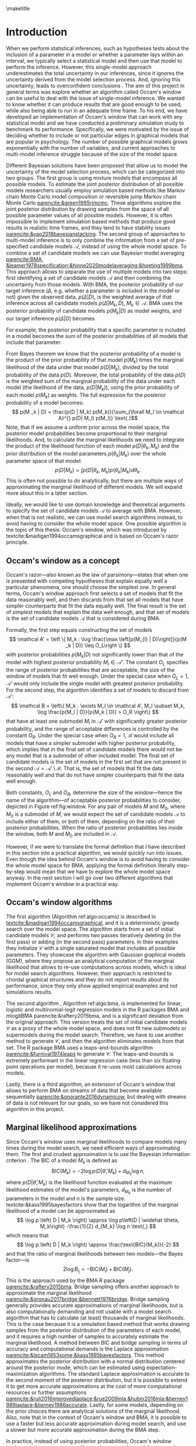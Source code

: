 #+BEGIN_SRC elisp :eval :results none :exports results
	
	(coba-define-org-tex-template)
	(setq custom-tex-template (mapconcat 'identity (list
																									org-tex-apa-template
																									org-tex-math-template
																									org-tex-graphix-template																									
																									) "\n"))
(coba-define-org-tex-template)
#+END_SRC

#+LATEX_HEADER: \setlength{\parskip}{\baselineskip}%
#+LATEX_HEADER: \setlength{\parindent}{4pt}
#+LATEX_HEADER: \usepackage{algorithm}
#+LATEX_HEADER: \usepackage[noend]{algorithmic}

#+LATEX_HEADER: \title{\textbf{Research Master's Thesis\\
#+LATEX_HEADER:	 Occam's window and Bayesian model averaging for graphical models}}
#+LATEX_HEADER: \author{David Coba \\ St. no. 12439665} 
#+LATEX_HEADER: \course{Psychological Methods}
#+LATEX_HEADER: \affiliation{Research Master's Psychology \\ University of Amsterdam}
#+LATEX_HEADER: \professor{ \hphantom{1cm} \\ % 
#+LATEX_HEADER: Supervised by: \\% 
#+LATEX_HEADER: \hspace{.65cm} Maarten Marsman
#+LATEX_HEADER: \hphantom{1cm} }
#+LATEX_HEADER: \duedate{Some day of August, 2022}

#+LATEX_HEADER: \abstract{
#+LATEX_HEADER: When we select a statistical model and use it to make inferences about its parameters, we usually ignore the uncertainty derived from the model selection process, leading to overconfident inferences. There are techniques that address this, like Bayesian model averaging (BMA). However, when the space of possible models is vast, such as with graphical models that are popular in psychology, it is not evident how to efficiently find the most relevant models to average over with BMA. Occam's window is a model search algorithm that explores the space of possible models, and it is designed to generate a set of candidate models for BMA.
#+LATEX_HEADER:
#+LATEX_HEADER: The goal of this project was to assess in broad terms if Occam's window is a suitable method to explore the model space, specifically in the context of graphical models. To this end we developed an Occam's window implementation, and conducted a simulation study exploring how the algorithm performs under different conditions and how it compared to other alternative model search techniques. Our results show that in its current form, our algorithm underperforms compared to the alternatives. We discuss potential avenues for improving its performance, but it is not clear whether it might be worth to develop it further.
#+LATEX_HEADER: }

#+LATEX_HEADER: \keywords{Bayesian inference, Bayesian model averaging, model selection, Occam's window, Gaussian graphical model}

#+LATEX_HEADER: \shorttitle{Occam's Window}

\thispagestyle{empty}

\maketitle

* Introduction
# (1200 w)
# Describe prior research, a comprehensible literature review of the research field, converging upon the research questions.
# - Describe the state of affairs, including the theoretical framework, in the current research field based on the existing body of literature.
# - Clarify how the previous research eventuates into the research questions of the current proposal

When we perform statistical inferences, such as hypotheses tests about the inclusion of a parameter in a model or whether a parameter lays within an interval, we typically select a statistical model and then use that model to perform the inference.
However, this single-model approach underestimates the total uncertainty in our inferences, since it ignores the uncertainty derived from the model selection process. And, ignoring this uncertainty, leads to overconfident conclusions \parencites{leamer1978specification}{draper1987modeluncertainty}{hoeting1999bma}[for a recent review of the issue see][]{kaplan2021quantification}.
The aim of this project in general terms was explore whether an algorithm called Occam's window can be useful to deal with the issue of single-model inference.
We wanted to know whether it can produce results that are good enough to be used, while also being able to run in an adequate time frame.
To his end, we have developed an implementation of Occam's window that can work with any statistical model and we have conducted a preliminary simulation study to benchmark its performance.
Specifically, we were motivated by the issue of deciding whether to include or not particular edges in graphical models that are popular in psychology. The number of possible graphical models grows exponentially with the number of variables, and current approaches to multi-model inference struggle because of the size of the model space.

Different Bayesian solutions have been proposed that allow us to model the uncertainty of the model selection process, which can be categorized into two groups.
The first group is using mixture models that encompass all possible models. To estimate the joint posterior distribution of all possible models researchers usually employ simulation based methods like Markov chain Monte Carlo model composition \parencite[MC^3,][]{madigan1995mc3} or reversible jump Markov chain Monte Carlo [[parencite:&green1995rjmcmc]]. These algorithms explore the joint posterior distribution by drawing samples from the space of all possible parameter values of all possible models.
However, it is often impossible to implement simulation based methods that produce good results in realistic time frames, and they tend to have stability issues
[[parencite:&yao2018bayesianstacking]].
The second group of approaches to multi-model inference is to only combine the information from a set of pre-specified candidate models \(\mathcal A\), instead of using the whole model space. To combine a set of candidate models we can use Bayesian model averaging
[[parencite:BMA, &leamer1978specification;&hinne2020modelaveraging;&hoeting1999bma]]. 
This approach allows to separate the use of multiple models into two steps: first identifying a set of candidate models \(\mathcal A\) and then combining the uncertainty from those models.
With BMA, the posterior probability of our target inference (\(\Delta\), e.g. whether a parameter is included in the model or not) given the observed data, \(p(\Delta | D)\), is the weighted average of that inference across all candidate models \(p(\Delta |M_k, D), \; M_k \in \mathcal A\). 
BMA uses the posterior probability of candidate models \(p(M_k | D)\) as model weights, and our target inference \(p(\Delta | D)\) becomes 
\begin{equation*}
\label{eq:bma}
p(\Delta | D) = \sum_{\forall M_k \in \mathcal A} p(\Delta| \mathcal{M}_k, D) p(M_k | D)
 \text{.}
\end{equation*}
For example, the posterior probability that a specific parameter is included in a model becomes the sum of the posterior probabilities of all models that include that parameter.

From Bayes theorem we know that the posterior probability of a model is the product of the prior probability of that model \(p(M_k)\) times the marginal likelihood of the data under that model \(p(D|M_k)\), divided by the total probability of the data \(p(D)\).
Moreover, the total probability of the data \(p(D)\) is the weighted sum of the marginal probability of the data under each model (the likelihood of the data, \(p(D|M_k)\)), using the prior probability of each model \(p(M_k)\) as weights.
The full expression for the posterior probability of a model becomes:
 \[
p(M _k | D) = \frac{p(D |	M_k) p(M_k)}{\sum_{\forall M_l \in \mathcal A}^{} p(D| M_l) p(M_l)} \text{.}\] Note, that if we assume a uniform prior across the model space, the posterior model probabilities become proportional to their marginal likelihoods.
And, to calculate the marginal likelihoods we need to integrate the product of the likelihood function of each model \(p(D | \theta_k, M_k)\) and the prior distribution of the model parameters \(p(\theta_k | M_k)\) over the whole parameter space of that model:
\[
p(D | M_k) = \int_{}^{} p(D | \theta_k, M_k) p(\theta_k | M_k) d\theta_k \text{.}
\]
This is often not possible to do analytically, but there are multiple ways of approximating the marginal likelihood of different models. We will expand more about this in a latter section.

Ideally, we would like to use domain knowledge and theoretical arguments to specify the set of candidate models \(\mathcal A\) to average with BMA.
However, when that is not realistic, we can use model search algorithms instead, to avoid having to consider the whole model space.
One possible algorithm is the topic of this thesis: Occam's window, which was introduced by textcite:&madigan1994occamsgraphical and is based on Occam's razor principle.

** Occam's window as a concept

Occam's razor---also known as the law of parsimony---states that when one is presented with competing hypotheses that explain equally well a particular phenomena, one should choose the simplest one.
In general terms, Occam's window approach first selects a set of models that fit the data reasonably well, and then discards from that set all models that have simpler counterparts that fit the data equally well. The final result is the set of simplest models that explain the data well enough, and that set of models is the set of candidate models \(\mathcal A\) that is considered during BMA.
# If the algortihm was exhaustive it would be the Pareto frontier.

Formally, the first step equals constructing the set of models\[
\mathcal A' = \left \{ M_k : \log	 \frac{\max \left[p(M_{l} | D)\right]}{p(M _k | D)} \leq O_L\right	\}
\]
with posterior probabilities \(p(M_k | D)\) not significantly lower 
than that of the model with highest posterior probability \(M_l \in \mathcal A '\). The constant \(O_L\) specifies the range of posterior probabilities that are acceptable, the size of the window of models that fit well enough. Under the special case when \(O_L = 1\), \(\mathcal A '\) would only include the single model with greatest posterior probability.
For the second step, the algorithm identifies a set of models to discard from \(\mathcal A'\): \[
\mathcal B = \left\{ M_k : \exists M_l \in \mathcal A',
 M_l \subset M_k,
\log \frac{p(M_l | D)}{p(M_k | D)}	> O_R
 \right\} 
 \]
that have at least one submodel \(M_l\) in \(\mathcal A'\) with significantly greater posterior probability, and the range of acceptable differences is controlled by the constant \(O_R\). 
Under the special case when \(O_R = 1\), \(\mathcal B\) would include all models that have a simpler submodel with higher posterior probability, which implies that in the final set of candidate models there would not be any model that is a submodel of  other included model.
The final set of candidate models is the set of models in the first set that are not present in the second \(\mathcal A = \mathcal A' \setminus \mathcal B\). That is, the set of models that fit the data reasonably well and that do not have simpler counterparts that fit the data well enough.

Both constants, \(O_L\) and \(O_R\), determine the size of the window---hence the name of the algorithm---of acceptable posterior probabilities to consider, depicted in Figure ref:fig:window. For any pair of models \(M\) and \(M_0\), where \(M_0\) is a submodel of \(M\), we would expect the set of candidate models \(\mathcal A\) to include either of them, or both of them, depending on the ratio of their posterior probabilities.
When the ratio of posterior probabilities lies inside the window, both \(M\) and \(M_0\) are included in \(\mathcal A\).

\begin{figure}[H]
	\centering
	\caption{The ``window'' from Occam's window, which width is determined by the constants
		\(O_L\) and \(O_R\). \(M_0\) is a submodel of \(M\).
	Figure adapted from \textcite{madigan1994occamsgraphical}.}
	\label{fig:window}
	\includegraphics[width=\linewidth]{figures/window.pdf}
\end{figure}

However, if we were to translate the formal definition that I have described in this section into a practical algorithm, we would quickly run into issues. Even though the idea behind Occam's window is to avoid having to consider the whole model space for BMA, applying the formal definition literally step-by-step would mean that we have to explore the whole model space anyway. In the next section I will go over two different algorithms that implement Occam's window in a practical way.


** Occam's window algorithms

The first algorithm (Algorithm ref:algo:occams) is described in [[textcite:&madigan1994occamsgraphical]], and it is a deterministic greedy search over the model space. The algorithm starts from a set of initial candidate models \(\mathcal C\), and performs two passes iteratively deleting (in the first pass) or adding (in the second pass) parameters. In their examples they initialize \(\mathcal C\) with a single saturated model that includes all possible parameters. They showcase the algorithm with Gaussian graphical models (GGM), where they propose an analytical computation of the marginal likelihood that allows to re-use computations across models, which is ideal for model search algorithms. However, their approach is restricted to chordal graphical structures and they do not report results about its performance, since they only show applied empirical examples and not simulations results.

# To calculate posterior model probabilities \(p(M_k|D)\) we need to compute the marginal likelihood \(p(D|M_k)\) of each model, similarly to BMA. 
# However, in most cases it is not possible to calculate marginal likelihoods analytically, and we require of approximate solutions. 

\begin{algorithm}[H]
	\caption{Occam's window algorithm from \textcite{madigan1994occamsgraphical}.
		An immediate submodel \(M_0\) or supermodel \(M_1\) means that the models differ from the original model \(M\) by a single parameter.}
	\label{algo:occams}

	\begin{algorithmic}[1]
		\REQUIRE $\mathcal C$
		\STATE $\mathcal A \leftarrow \emptyset$
		\REPEAT[Down pass]
		\STATE Select a model $M$ from $\mathcal C$.
		\STATE $\mathcal C \leftarrow \mathcal C \setminus \left\{ M \right\}; \;\; \mathcal A \leftarrow \mathcal A \cup \left\{ M \right\}$ 
		\FOR{inmediate submodel $M_0$ of $M$}
		\STATE Compute $B = \log \left[ p \left( M_0|D \right) / p(M | D)	 \right]$
		\IF{$B > O_R$}
		\STATE $\mathcal A \leftarrow \mathcal A \setminus \left\{ M \right\}$ 
		\IF{$M_0 \notin \mathcal C$}
		\STATE $\mathcal C \leftarrow \mathcal C \cup \left\{ M_0 \right\}$ 
		\ENDIF
		\ELSIF{$O_L \leq B \leq O_R$}
		\IF{$M_0 \notin \mathcal C$}
		\STATE $\mathcal C \leftarrow \mathcal C \cup \left\{ M \right\}$
		\ENDIF
		\ENDIF
		\ENDFOR
		\UNTIL{$\mathcal C$ is empty.}

		\STATE $\mathcal C \leftarrow \mathcal A; \;\;	\mathcal A \leftarrow \emptyset$
		
		\REPEAT[Up pass]
		\STATE Select a model $M$ from $\mathcal C$.
		\STATE $\mathcal C \leftarrow \mathcal C \setminus \left\{ M \right\}; \;\; \mathcal A \leftarrow \mathcal A \cup \left\{ M \right\}$ 
		\FOR{inmediate supermodel $M_1$ of $M$}
		\STATE Compute $B = \log \left[ p \left( M|D \right) / p(M_1 | D)	 \right]$
		\IF{$B < O_L$}
		\STATE $\mathcal A \leftarrow \mathcal A \setminus \left\{ M \right\}$ 
		\IF{$M_1 \notin \mathcal C$}
		\STATE $\mathcal C \leftarrow \mathcal C \cup \left\{ M_1 \right\}$ 
		\ENDIF
		\ELSIF{$O_L \leq B \leq O_R$}
		\IF{$M_1 \notin \mathcal C$}
		\STATE $\mathcal C \leftarrow \mathcal C \cup \left\{ M_1 \right\}$
		\ENDIF
		\ENDIF
		\ENDFOR
		\UNTIL{$\mathcal C$ is empty.}

		\RETURN $\mathcal A$
		\end{algorithmic}

\end{algorithm}

The second algorithm \parencites{raftery1995bms}{raftery1997bmalinear}, Algorithm ref:algo:bma, is implemented for linear, logistic and multinomial-logit regression models in the R packages BMA and mlogitBMA parencite:&raftery2015bma, and is a significant deviation from the original approach. This version treats the set of initial candidate models \(\mathcal C\) as a proxy of the whole model space, and does not fit new submodels or supermodels during the model search.
Therefore, we have to use another method to generate \(\mathcal C\), and then the algorithm eliminates models from that set. The R package BMA uses a leaps-and-bounds algorithm [[parencite:&furnival1974leaps]] to generate \(\mathcal C\). The leaps-and-bounds is extremely performant in the linear regression case (less than six floating point operations per model), because it re-uses most calculations across models.
 
	\begin{algorithm}[H]
		\caption{Occam's window as implemented in BMA. An immediate submodel \(M_0\) means that the model differ from the original model \(M\) by a single parameter.}
		\label{algo:bma}
		\begin{algorithmic}[1]
			\REQUIRE $\mathcal C$
			\FOR{$M | M \in \mathcal C$}
				\STATE Compute $B_{max} = \log \frac{ \displaystyle\left\{ \max \left[	 p \left( M_l|D \right) | \forall M_l \in \mathcal C \right] }{ \displaystyle p(M | D)	\right\}}$
				\IF{$B_{max} > O_L$}
					\STATE $\mathcal C \leftarrow \mathcal C \setminus \left\{ M \right\}$
				\ELSE
					\FOR{inmediate submodel $M_0$ of $M$	$| M_0 \in \mathcal C$}
						\STATE Compute $B = \log \left[ p \left( M_0|D \right) / p(M | D)	 \right]$
						\IF{$B > O_R$}
							\STATE $\mathcal C \leftarrow \mathcal C \setminus \left\{ M \right\}$ 
						\ELSIF{$B < O_L$}
							\STATE $\mathcal C \leftarrow \mathcal C \setminus \left\{ M_0 \right\}$
						\ENDIF
					\ENDFOR
			 \ENDIF
			\ENDFOR 
			\RETURN $\mathcal A \leftarrow \mathcal C$

		\end{algorithmic}

	\end{algorithm}

Lastly, there is a third algorithm,
an extension of Occam's window that allows to perform BMA on streams of data that become available sequentially [[parencite:&onorante2016dynamicow]], but dealing with streams of data is not relevant for our goals, so we have not considered this algorithm in this project.

** Marginal likelihood approximations

Since Occam's window uses marginal likelihoods to compare models many times during the model search, we need efficient ways of approximating them.
The first and crudest approximation is to use the Bayesian information criterion \parencites[BIC,][]{schwarz1978bic}{kass1995bayesfactors}.
The BIC of a model \(M_k\) is defined as \[
\text{BIC}(M_k) = -2 \log p\left(D | \widehat \theta, M_k \right) + d_{M_k} \log n \text{,}
\] 
where \( p\left(D | \widehat \theta, M_k\right) \) is the likelihood 
function evaluated at the maximum likelihood estimates of the model's parameters,
\(d_{M_k}\) is the number of parameters in the model and \(n\) is the sample size. textcite:&kass1995bayesfactors show that the logarithm of the marginal likelihood of a model can be approximated as \[
\log p \left( D | M_k \right) \approx
\log p\left(D | \widehat \theta, M_k\right)
-\frac{1}{2} d_{M_k} \log n \text{,}
\] 
which means that \[
\log p \left( D | M_k \right) \approx \frac{\text{BIC}(M_k)}{-2}
\] and that the ratio of marginal likelihoods between two models---the Bayes factor---is \[
2 \log B_i_j = - \text{BIC}(M_i) + \text{BIC}(M_j) \text{.}
\]
This is the approach used by the BMA R package [[parencite:&raftery2015bma]].
Bridge sampling offers another approach to approximate the marginal likelihood [[parencite:&gronau2017bridge;&bennett1976bridge]]. Bridge sampling generally provides accurate approximations of marginal likelihoods, but is also computationally demanding and not usable with a model search algorithm that has to calculate (at least) thousands of marginal likelihoods. This is the case because it is a simulation based method that works drawing samples from the posterior distribution of the parameters of each model, and it requires a high number of samples to accurately estimate the marginal likelihood.
A method between BIC and bridge sampling in terms of accuracy and computational demands is the Laplace approximation [[parencite:&lecam1953some;&kass1995bayesfactors]]. This method approximates the posterior distribution with a normal distribution centered around the posterior mode, which can be estimated using expectation-maximization algorithms. The standard Laplace approximation is accurate to the second moment of the posterior distribution, but it is possible to extend it to get more accurate approximations at the cost of more computational resources or further assumptions [[parencite:&ruli2016improvedlaplace;&rue2009inla;&hubin2016inla;&tierney1989laplace;&tierney1986accurate]].
Lastly, for some models, depending on the prior choices there are analytical solutions of the marginal likelihood.
Also, note that in the context of Occam's window and BMA, it is possible to use a faster but less accurate approximation during model search, and use a slower but more accurate approximation during the BMA step.

In practice, instead of using posterior probabilities, Occam's window implementations assume an uniform prior across the model space and use the marginal likelihood as a proxy for the posterior model probability. Comparisons based on Bayes factors already penalize models of higher complexity that have similar predictive performance [[parencite:&kass1995bayesfactors]], but it is also possible to implement different model priors without much computational cost.

# - Occam's window algorithm shines computationally if there is a way of re-using computations and update marginals sequentially

** Alternative approaches

Under a Bayesian framework, the most common alternative model search algorithm designed to be used for BMA of (generalized) linear models is Bayesian adaptive sampling \parencite[BAS,][]{clyde2011bas}, which samples without replacement from the space of possible models and uses the marginal likelihoods of the sampled models to iteratively estimate the marginal likelihoods of the models that remain unsampled. BAS is available as an R package [[parencite:&clyde2021bas]]. 

For GGMs, there are no implementations available of a model search algorithm designed to be used for BMA. However, there are other model search approaches. One of them is birth-death Markov chain Monte Carlo (BDMCMC), which samples from the joint posterior space of all possible models, and uses a Poisson process to model the rate at which the Markov chains jump from one model to another [[parencite:&mohammadi2015bdgraph;&mohammadi2017accelarating]]. BDMCMC is available in the R package BDGraph parencite:&mohamamadi2019bdgraph for graphical models.
Another popular approach is to use Bayes Factors to test whether to include or not specific parameters in a model
parencite:&williams2020bggmtest, which is implemented in the R package BGGM [[parencite:&williams2020bggm]]. However, this approach is not attempting to explore the model space, but doing pair-wise hypothesis tests for every parameter.

# Intented results: 


# The goals of this project are to develop an efficient Occam's window implementation for graphical models that are popular in psychological research, like the Gaussian graphical model (GGM) and the Ising model, and benchmark its performance.


# The main goal of this project is to assess in general terms how Occam's window performs.
# The main limitation of current methods in the context of graphical models, like BDMCMC from BDGraph, is that they are prohibitively slow.
# We anticipate that Occam's window will produce results faster, and we think that it can be a useful tool that is currently underused.
# If our analysis concludes that the results Occam's window are good enough in terms of sensitivity and specificity, while also being significantly faster than the alternatives, we will show that the algorithm can be a useful tool to supplement the use of BMA to avoid the problem of single-model inference. 
# In case that our results show that the performance of Occam's window does not compensate for its shortcomings, we would have provided an updated assessment of its performance that is currently lacking in the literature.
# To our knowledge there are no simulation studies evaluating how Occam's window performs under different conditions, or how it compares to other model search algorithms.
# 
# Moreover, we expect to contribute software that implements BMA and Occam's window, and that integrates with the rest of the Julia ecosystem. 
* Our Occam's window implementation

During my thesis I have implemented a general version of Occam's window, based on Algorithm ref:algo:occams, in the Julia programming language parencite:&Julia. Because of Julia's multiple dispatch system, it is possible to use the program with any marginal likelihood approximation and with any statistical model. The only requirements are that the model parameters can be represented as a vector of bits, and that the user defines a function to calculate the marginal likelihood of a model. The way the program is designed allows to easily cache results, and to implement sequential calculations that re-use the computations from one model to the next. Moreover, because of Julia's virtually-zero-cost abstractions, the program can be almost as performant as an implementation in a traditionally compiled language, as long as the marginal likelihood computation is defined in an efficient way. By default the program supports linear regression models and GGMs, both using the BIC approximation to the marginal likelihood. To obtain the maximum likelihood estimates of linear regression models we use Cholesky-decomposed ordinary least squares, and estimation-maximization as implemented in the R package /psychonetrics/ for the GGMs. Therefore, the current implementation does not reuse computations across models, although it caches results from previously explored models.
# CANCELED: Cite psychonetrics... no citation

The program also allows to specify different sets of initial candidate models \(\mathcal C\). The current implementation allows starting from a single saturated model that includes all parameters, a single random model or multiple random models. Additionally, for linear regression models, it also supports the leaps-and-bounds algorithm parencite:&furnival1974leaps to generate a set of starting candidate models.

* Simulation study 
The goal of the simulation study was to assess in broad terms whether	 Occam's window is a potentially usable approach to Bayesian variable selection in the context of GGMs. In this section I will describe the procedure we have used and the results we have obtained. However, the current implementation is not the most optimal possible, there is room for improvement and there are multiple modifications that could improve its performance. I will elaborate on the limitations of this study and about potential modifications in the discussion section.

** Procedure 
# (1000 w)
# ** Operationalization
# - Operationalize the research questions in a clear manner into a research design/strategy. 
# - Describe the procedures for conducting the research and collecting the data. 
# - *For methodological and/or simulation projects describe the design of the simulation study.*

*** Data generation
The simulation study is divided in two parts, simulations for linear regression models and for GGMs.

We used a 4-way design for the linear regression simulations with 3x3x3x6 conditions. The possible number of total variables were \( \left\{5, 10, 20	 \right\} \), the number of observations per variable \( \left\{ 10, 20, 100 \right\}\) and the proportion of the total variables used in the data-generating models \(\left\{ 1/4, 1/2, 1 \right\}\). If we ended up with a fractional number we rounded it to the lowest integer. For example, if the number of total variables in the simulated data set was \(10\) and the proportion of total variables was \(1/4\), the true data-generating model used 2 variables.
For each simulation condition, we generated data drawing predictor samples from a normal distribution with \(\mu = 0\)	and \(\sigma = 1\), drawing regression parameters from a normal distribution with \(\mu = 0\)	 and \(\sigma = 10\), and adding normal noise to the dependent variables with \(\mu = 0\)	 and \(\sigma = 1\). 

For each simulated dataset, we used the R package BAS, the R package BMA and our Occam's window implementation. The R package BMA uses default values \(O_R = \log(20)\) and \(O_L = 1\) during Occam's window, but we noticed during the development of our implementation that sometimes we would obtain better results with both constants being one. This implies that the /window/ of Occam's window collapses and that the algorithm becomes a simple greedy search that just selects the model with higher posterior probability at every comparison. To assess this, we did run our implementation with both sets of constants. Additionally, the R package BMA uses leaps-and-bounds to generate a model set that they use as a proxy of the whole model space, and we also wanted to compare how using this set of initial candidate models \(\mathcal C\) impacts Algorithm ref:algo:occams performance versus using a single saturated model as recommended by [[textcite:&madigan1994occamsgraphical]].
In total, this leaves us with 6 different model specifications, which are depicted in Table ref:table:models.
We ran each condition 20 times.

We also used a 4-way design for the GGM simulations, in this case with
2x2x2x3 conditions. The total number of possible variables were \(
\left\{ 5, 10 \right\}\), sample sizes of \( \left\{ 500, 2000
\right\}\), and \( \left\{0.25, 0.75 \right\}\) as the proportion of
sparsity in the data-generating networks---the proportion of omitted
edges. To generate positive definite precision matrices we used the
procedure followed by
[[textcites:&epskamp2017generalized;&yin2011genomicsggm]]. First, we
generate a network structure without weights, just choosing which
edges include or not at random. Next, we draw weights from a uniform
distribution between 0.5 and 1, and we make them negative half of the
time. Then, we set the diagonal elements of the precision matrix to
1.5 times the sum of the absolute values of each row. Finally, we
divide each element by the diagonal value of the corresponding row and
average the upper and lower triangular matrices to assure that the
precision matrix is symmetric. This creates partial correlation 
networks in which the non-zero edges have a mean of 0.33 and a
standard deviation of 0.04. For each simulated dataset, we used the R package BGGM /explore()/ function with its default values, the R package BDgraph, also with its default values, and our Occam's window implementation with \(O_R = \log(20)\) and \(O_L = 1\), as shown in Table ref:table:models. We ran each condition 15 times.

#+CAPTION: Models used in the simulation study.
#+NAME: table:models
|				 <c>				|							 <c>							 |			 <c>			 |					<c>					 |
|				Model				|						Algorithm						 | \(\mathcal C\)	 |	 \(O_R\) & \(O_L\)	 |
|-------------------+--------------------------------+-----------------+-----------------------|
| Linear regression |																 |								 |											 |
|-------------------+--------------------------------+-----------------+-----------------------|
|				 BAS				|							 BAS							 |				-				 |					 -					 |
|				 BMA				|	 Occam's window ref:algo:bma	 | Leaps & bounds	 | \(\log(20)\) & \(1\)	 |
|				Ours				| Occam's window ref:algo:occams | Leaps & bounds	 | \(\log(20)\) & \(1\)	 |
|					"					|								"								 |				"				 |		 \(1\) & \(1\)		 |
|					"					|								"								 | Saturated model | \(\log(20)\) & \(1\)	 |
|					"					|								"								 |				"				 |	 \(1\)		 & \(1\)	 |
|-------------------+--------------------------------+-----------------+-----------------------|
|				 GGM				|																 |								 |											 |
|-------------------+--------------------------------+-----------------+-----------------------|
|				BGGM				|					 Pairwise BF					 |				-				 |					 -					 |
|			 BDgraph			|							BDMCMC						 |				-				 |					 -					 |
|				Ours				| Occam's window ref:algo:occams | Saturated model | \(\log(20)\)	 & \(1\) |

The number of simulations per condition is constrained by the available computational resources. All simulations were run in a laptop with an Intel i7-7700HQ CPU processor under less-than-ideal thermal conditions.

*** Analysis

All models, except BGGM, return the posterior probability of a
parameter being present or not in the data-generating model. BGGM
returns instead the Bayes factor of a model with that parameter
included against a similar model without that parameter. Having those
values, and knowing the true parameters included in the data
generating models, we can use a decision threshold (e.g. posterior
probability greater than 0.5 or Bayes factor greater than 3) to
calculate the sensitivity (i.e. proportion of true positives) and
specificity (i.e. proportion of true negatives) of each algorithm. Our
plan was to plot sensitivity versus specificity curves using multiple
thresholds, and calculate the area under those curves as an indicator
of performance. However, the output from all algorithms was very
bimodal, with the posterior probabilities of different parameters
being very close to 0 or very close to 1---or very close to 0 or in
the \(10^{ 10 }\) order of magnitude for the Bayes factors reported by
BGGM. Therefore, we have chosen to use a simple decision threshold
(posterior probability of 0.5 or Bayes factor of 3) to calculate the
sensitivity and specificity of each algorithm.

We also planned on reporting the average time per run of each algorithm as a measure of computational speed. However, there are two issues with this metric.
First, the laptop used to run the simulations experienced significant thermal throttling in some cases.
Second, because of computational constrains 
we had to set a time limit to our implementation of Occam's window with GGMs.
If a single run of the algorithm would still be running after 1 hour, it wold be a timeout, and the program would return the current set of accepted models \(\mathcal A\). We kept track of which runs timed-out, and we indented to present their results separated from those of runs that executed in less than 1 hour. However, when a simulation timed out, all simulations of the same condition ended up timing-out as well. We mark in the results sections which conditions produced time-outs.
Therefore, because of these two limitations any comparison across the algorithms' runtime would be unfair. However, their runtime are in different orders of magnitude altogether, so a rough approximation of their runtime should not be less informative that an accurate one.

** Results

The bar plots of every simulation condition represent the sensitivity (top bar) and specificity (bottom bar) of each algorithm. If both sides of a bar are full it means that the algorithm performed very well under those conditions, and the shorter they are, the worse it performed.

Figure ref:fig:linear shows the results for the linear regression simulations. We can see that both BMA and BAS performed very well, since they achieved sensitivities and specificities of (almost) 1 under every condition. This was also the case for our implementation of Occam's window when we set both constants to 1 and Occam's window /collapses/ into a simple greedy step-wise search. On the other hand, our Occam's window implementation achieved very poor results under most conditions when used as intended (i.e. with the constants specifying a window of accepted models).
Lastly, note that all algorithms identified correctly when the true data-generating model was the saturated model, as shown in the last column of Figure ref:fig:linear. In this case, all algorithms had a sensitivity of 1, and a specificity of 0, since there were no true missing edges.
Our implementation performed better when the total number of variables considered by the algorithm was highest, when using a /good/ set of initial candidate models (i.e. the one generated by the leaps-and-bounds algorithm), and, predictably, when the sample sizes were greater.

In terms of running time, both BAS and BMA outperformed our implementation. BAS executed typically in less than 2 seconds; BMA in a fraction of a second, often less than 100 milliseconds; and our implementation run for a few seconds, usually less than 5.

\begin{figure}[H]
	\caption{Simulation results of the linear regression models. The top of each bar is the sensitivity and the bottom the specificity of each algorithm.}
	\label{fig:linear}
	\centering
	\includesvg[width=15.5cm]{../../sims/figures/linear_results.svg}
\end{figure}

In figure ref:fig:ggm we can see the results from the graphical models simulations. In conditions with high sparsity both BDgraph and BGGM performed very well, while our implementation tended to include parameters that were not present in the data-generating models. However, in conditions of lower sparsity all algorithms had low specificity and the differences in performance were less pronounced, although our implementation was still outperformed by the alternatives. 

On the other hand, when considering execution time, the differences across the three algorithms were more pronounced than in the linear regression case. BGGM executed in a fraction of a second and BDgraph in a few seconds, but usually less than 5 seconds. However, our implementation took over 30 minutes for every run, even exceeding 1 hour of runtime and timing-out in half of the simulation conditions, those where the number of variables was 10. 

\begin{figure}[H]
	\caption{Simulation results of the GGMs. The top of each bar is the sensitivity and the bottom the specificity of each algorithm. Bars marked with an asterisk correspond to simulations that timed-out.}
\label{fig:ggm}
	\centering
	\includesvg[height=20cm]{../../sims/figures/ggm_results.svg}
\end{figure}

* Discussion
The goal of this thesis project was to asses whether Occam's window is a potentially useful algorithm to explore the space of possible models, specially in the case of graphical models.
Our results show that, at least for now, our implementation of Occam's window is not capable of matching the performance of alternative algorithms. Neither in terms of accuracy of the results nor in terms of computational speed. Our implementation runs in an acceptable time frame when dealing with linear regression models, but its performance is worse than the alternatives. In the case of GGMs the performance of our implementation was closer to that of the alternatives, albeit still significantly underperforming, but it took a prohibitively amount of time to execute.

The algorithms we have benchmarked our implementation against, BGGM and BDgraph, work very well when dealing with simple cases (i.e. continuous, normally distributed data), but their performance is not as good under more complex conditions. These method are essentially as optimized as they can be, while our implementation is still very bare-bones. In this sense, Occam's window still has the potential of outperforming the alternatives in more complex scenarios. There are two main avenues for improving the performance of our implementation that we think have the most potential. 
The first one, would be to implement a method of calculating the marginal likelihoods that allows to re-use computations across different models, to improve its execution speed. The standard way of obtaining the maximum likelihood estimates required to calculate the BIC in the case of the GGMs is to use estimation-maximization methods, which make it difficult to re-use computations across models. We could instead use pseudolikelihoods functions like those proposed in [[textcite:&pensar2017marginalpseudo]] or [[textcite:&mohammadi2017accelarating]], for which deriving sequential calculations might be possible. 
The second avenue to improve Occam's window performance is to use a method to find a good set of initial candidate models. One of the keys of the excellent performance of the  BMA R package is the quality of the set of initial candidate models generated by the leaps-and-bounds algorithm. In our simulations with GGMs we just used a single saturated model as a starting point, and using a better set of initial models might significantly improve Occam's window performance---although that was not always the case in our linear regression results. If the quality of the initial set was good enough to act as a proxy of the full model space, it would even be an option to use Algorithm ref:algo:bma instead of Algorithm ref:algo:occams.
A potential method of reducing the model space that Occam's window has to explore is the approach proposed by textcite:&marsman2022rbinnbet, which allows to discard edges from the total set of possible edges in graphical models. However, although this approach will limit the space of models to explore, it will not necessarily help in finding a set of good initial candidate models from that reduced model space.

Our results do not show that Occam's window is a very promising method, but they do not show either that it is clearly an impractical algorithm to use with graphical models.
Whether it is worth pursuing the development of an implementation of Occam's window for graphical models is not a question that we can answer in absolute terms. It depends on our personal trade-offs between the perceive importance of the issue of variable selection in graphical models, and the potential increase in performance versus alternative approaches. 

* Materials

All project materials are available in the following GitHub repository: 
https://github.com/cobac/resma-thesis . It includes the code of our Occam's window implementation, code for all simulations and analyses, simulations raw output and intermediary analysis results.

\printbibliography
